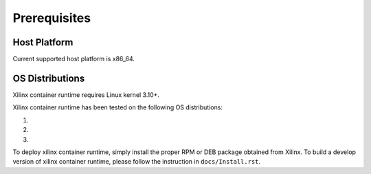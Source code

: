 .. _Prerequisites.rst:

Prerequisites
-------------

Host Platform
~~~~~~~~~~~~~

Current supported host platform is x86_64.

OS Distributions
~~~~~~~~~~~~~~~~

Xilinx container runtime requires Linux kernel 3.10+.

Xilinx container runtime has been tested on the following OS distributions:

1.

2.

3.

To deploy xilinx container runtime, simply install the proper RPM or DEB package obtained from Xilinx.
To build a develop version of xilinx container runtime, please follow the instruction in ``docs/Install.rst``.